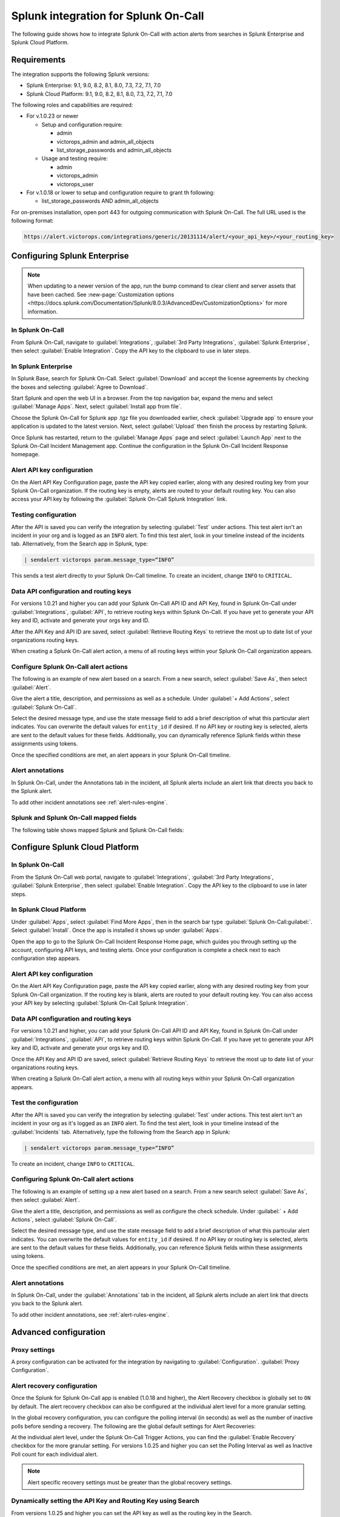 .. _splunk-spoc-integration:

Splunk integration for Splunk On-Call
******************************************

.. meta::
    :description: Configure the Splunk integration for Splunk On-Call.

The following guide shows how to integrate Splunk On-Call with action alerts from searches in Splunk Enterprise and Splunk Cloud Platform.

Requirements
==================

The integration supports the following Splunk versions:

- Splunk Enterprise: 9.1, 9.0, 8.2, 8.1, 8.0, 7.3, 7.2, 7.1, 7.0
- Splunk Cloud Platform: 9.1, 9.0, 8.2, 8.1, 8.0, 7.3, 7.2, 7.1, 7.0

The following roles and capabilities are required:

-  For v.1.0.23 or newer

   -  Setup and configuration require:

      * admin
      * victorops_admin and admin_all_objects
      * list_storage_passwords and admin_all_objects

   -  Usage and testing require:

      * admin
      * victorops_admin
      * victorops_user

-  For v.1.0.18 or lower to setup and configuration require to grant th following:

   -  list_storage_passwords AND admin_all_objects

For on-premises installation, open port 443 for outgoing communication with Splunk On-Call. The full URL used is the following format:

.. code-block:: text

   https://alert.victorops.com/integrations/generic/20131114/alert/<your_api_key>/<your_routing_key>

Configuring Splunk Enterprise
====================================

.. note:: When updating to a newer version of the app, run the bump command to clear client and server assets that have been cached. See :new-page:`Customization options <https://docs.splunk.com/Documentation/Splunk/8.0.3/AdvancedDev/CustomizationOptions>` for more information.

In Splunk On-Call
------------------------------------

From Splunk On-Call, navigate to :guilabel:`Integrations`, :guilabel:`3rd Party Integrations`, :guilabel:`Splunk Enterprise`, then select :guilabel:`Enable Integration`. Copy the API key to the clipboard to use in later steps.

.. image:: /_images/spoc/Screen_Shot_2020-03-18_at_3_39_45_PM.png
   :alt: Splunk Enterprise integration

In Splunk Enterprise
-------------------------------------

In Splunk Base, search for Splunk On-Call. Select :guilabel:`Download` and accept the license agreements by checking the boxes and selecting :guilabel:`Agree to Download`.

Start Splunk and open the web UI in a browser. From the top navigation bar, expand the menu and select :guilabel:`Manage Apps`. Next, select :guilabel:`Install app from file`.

.. image:: /_images/spoc/Screen-Shot-2019-09-30-at-10.40.30-AM.png
   :alt: Install from file

Choose the Splunk On-Call for Splunk app .tgz file you downloaded earlier, check :guilabel:`Upgrade app` to ensure your application is updated to the latest version. Next, select :guilabel:`Upload` then finish the process by restarting Splunk.

.. image:: /_images/spoc/Screen-Shot-2019-09-30-at-10.58.01-AM.png
   :alt: Upload an app

Once Splunk has restarted, return to the :guilabel:`Manage Apps` page and select :guilabel:`Launch App` next to the Splunk On-Call Incident Management app. Continue the configuration in the Splunk On-Call Incident Response homepage.

.. image:: /_images/spoc/photo34.png
   :alt: Splunk On-Call configuration page

Alert API key configuration
------------------------------

On the Alert API Key Configuration page, paste the API key copied earlier, along with any desired routing key from your Splunk On-Call organization. If the routing key is empty, alerts are routed to your default routing key. You can also access your API key by following the :guilabel:`Splunk On-Call Splunk Integration` link.

.. image:: /_images/spoc/Screen-Shot-2020-04-28-at-3.39.35-PM.png
   :alt: Alert API Key Configuration

Testing configuration
---------------------------

After the API is saved you can verify the integration by selecting :guilabel:`Test` under actions. This test alert isn't an incident in your org and is logged as an ``INFO`` alert. To find this test alert, look in your timeline instead of the incidents tab. Alternatively, from the Search app in Splunk, type:

.. code-block:: text
   
   | sendalert victorops param.message_type=“INFO”

This sends a test alert directly to your Splunk On-Call timeline. To create an incident, change ``INFO`` to ``CRITICAL``.

Data API configuration and routing keys
---------------------------------------------

For versions 1.0.21 and higher you can add your Splunk On-Call API ID and API Key, found in Splunk On-Call under :guilabel:`Integrations`, :guilabel:`API`, to retrieve routing keys within Splunk On-Call. If you have yet to generate your API key and ID, activate and generate your orgs key and ID.

After the API Key and API ID are saved, select :guilabel:`Retrieve Routing Keys` to retrieve the most up to date list of your organizations routing keys.

.. image:: /_images/spoc/Screen-Shot-2020-04-15-at-10.53.23-AM.png
   :alt: Data API configuration

When creating a Splunk On-Call alert action, a menu of all routing keys within your Splunk On-Call organization appears.

.. image:: /_images/spoc/Screen-Shot-2020-03-26-at-9.13.19-AM.png
   :alt: Menu with API keys

Configure Splunk On-Call alert actions
---------------------------------------------

The following is an example of new alert based on a search. From a new search, select :guilabel:`Save As`, then select :guilabel:`Alert`.

.. image:: /_images/spoc/Screen-Shot-2019-09-30-at-11.28.03-AM.png
   :alt: Splunk search

Give the alert a title, description, and permissions as well as a schedule. Under :guilabel:`+ Add Actions`, select :guilabel:`Splunk On-Call`.

.. image:: /_images/spoc/Screen-Shot-2019-09-30-at-11.12.57-AM.png
   :alt: Select Splunk On-Call

Select the desired message type, and use the state message field to add a brief description of what this particular alert indicates. You can overwrite the default values for ``entity_id`` if desired. If no API key or routing key is selected, alerts are sent to the default values for these fields. Additionally, you can dynamically reference Splunk fields within these assignments using tokens.

.. image:: /_images/spoc/Screen-Shot-2020-04-15-at-10.08.57-AM.png
   :alt: Save as alert screen

Once the specified conditions are met, an alert appears in your Splunk On-Call timeline.

Alert annotations
----------------------------------

In Splunk On-Call, under the Annotations tab in the incident, all Splunk alerts include an alert link that directs you back to the Splunk alert.

.. image:: /_images/spoc/Screen-Shot-2020-01-21-at-1.16.44-PM.png
   :alt: Alert annotations tab

To add other incident annotations see :ref:`alert-rules-engine`.

Splunk and Splunk On-Call mapped fields
--------------------------------------------

The following table shows mapped Splunk and Splunk On-Call fields:

.. image:: /_images/spoc/Screen-Shot-2020-09-02-at-9.56.58-AM.png
   :alt: Table of mapped fields

Configure Splunk Cloud Platform
===================================

In Splunk On-Call
-----------------------------

From the Splunk On-Call web portal, navigate to :guilabel:`Integrations`, :guilabel:`3rd Party Integrations`, :guilabel:`Splunk Enterprise`, then select :guilabel:`Enable Integration`. Copy the API key to the clipboard to use in later steps.

.. image:: /_images/spoc/Screen_Shot_2020-03-18_at_3_39_45_PM.png
   :alt: Copy API key

.. _in-splunk-1:

In Splunk Cloud Platform
-------------------------------

Under :guilabel:`Apps`, select :guilabel:`Find More Apps`, then in the search bar type :guilabel:`Splunk On-Call:guilabel:`. Select :guilabel:`Install`. Once the app is installed it shows up under :guilabel:`Apps`.

Open the app to go to the Splunk On-Call Incident Response Home page, which guides you through setting up the account,
configuring API keys, and testing alerts. Once your configuration is complete a check next to each configuration step appears.

.. image:: /_images/spoc/photo34.png
   :alt: Configuring Splunk On-Call inside Splunk Cloud

Alert API key configuration
------------------------------------

On the Alert API Key Configuration page, paste the API key copied earlier, along with any desired routing key from your Splunk On-Call organization. If the routing key is blank, alerts are routed to your default routing key. You can also access your API key by selecting :guilabel:`Splunk On-Call Splunk Integration`.

.. image:: /_images/spoc/Screen-Shot-2020-04-28-at-3.39.35-PM.png
   :alt: Alert API Key Configuration

Data API configuration and routing keys
---------------------------------------------

For versions 1.0.21 and higher, you can add your Splunk On-Call API ID and API Key, found in Splunk On-Call under :guilabel:`Integrations`, :guilabel:`API`, to retrieve routing keys within Splunk On-Call. If you have yet to generate your API key and ID, activate and generate your orgs key and ID.

Once the API Key and API ID are saved, select :guilabel:`Retrieve Routing Keys` to retrieve the most up to date list of your organizations routing keys.

.. image:: /_images/spoc/Screen-Shot-2020-04-15-at-10.53.23-AM.png
   :alt: Data API configuration

When creating a Splunk On-Call alert action, a menu with all routing keys within your Splunk On-Call organization appears.

.. image:: /_images/spoc/Screen-Shot-2020-03-26-at-9.13.19-AM.png
   :alt: API keys menu

Test the configuration
------------------------------------

After the API is saved you can verify the integration by selecting :guilabel:`Test` under actions. This test alert isn't an incident in your org as it's logged as an ``INFO`` alert. To find the test alert, look in your timeline instead of the :guilabel:`Incidents` tab. Alternatively, type the following from the Search app in Splunk:

.. code-block:: text

   | sendalert victorops param.message_type=“INFO”

To create an incident, change ``INFO`` to ``CRITICAL``.


Configuring Splunk On-Call alert actions
------------------------------------------------

The following is an example of setting up a new alert based on a search. From a new search select :guilabel:`Save As`, then select :guilabel:`Alert`.

.. image:: /_images/spoc/Screen-Shot-2019-09-30-at-11.28.03-AM.png
   :alt: New search in Splunk

Give the alert a title, description, and permissions as well as configure the check schedule. Under :guilabel:` + Add Actions`, select :guilabel:`Splunk On-Call`.

.. image:: /_images/spoc/Screen-Shot-2019-09-30-at-11.12.57-AM.png
   :alt: Save as alert

Select the desired message type, and use the state message field to add a brief description of what this particular alert indicates. You can overwrite the default values for ``entity_id`` if desired. If no API key or routing key is selected, alerts are sent to the default values for these fields. Additionally, you can reference Splunk fields within these assignments using tokens.

.. image:: /_images/spoc/Screen-Shot-2020-04-15-at-10.08.57-AM.png
   :alt: Save as alert API add actions menu

Once the specified conditions are met, an alert appears in your Splunk On-Call timeline.

Alert annotations
-----------------------

In Splunk On-Call, under the :guilabel:`Annotations` tab in the incident, all Splunk alerts include an alert link that directs you back to the Splunk alert.

.. image:: /_images/spoc/Screen-Shot-2020-01-21-at-1.16.44-PM.png
   :alt: Alert annotations tab

To add other incident annotations, see :ref:`alert-rules-engine`.


Advanced configuration
===============================

Proxy settings
-----------------------

A proxy configuration can be activated for the integration by navigating to :guilabel:`Configuration`. :guilabel:`Proxy Configuration`.

.. image:: /_images/spoc/Screen-Shot-2020-03-27-at-10.47.12-AM-1.png
   :alt: Proxy settings

Alert recovery configuration
--------------------------------

Once the Splunk for Splunk On-Call app is enabled (1.0.18 and higher), the Alert Recovery checkbox is globally set to ``ON`` by default. The alert recovery checkbox can also be configured at the individual alert level for a more granular setting.

In the global recovery configuration, you can configure the polling interval (in seconds) as well as the number of inactive polls before sending a recovery. The following are the global default settings for Alert Recoveries:

.. image:: /_images/spoc/Screen-Shot-2020-03-27-at-10.48.56-AM.png
   :alt: Alert Recovery defaults

At the individual alert level, under the Splunk On-Call Trigger Actions, you can find the :guilabel:`Enable Recovery` checkbox for the more granular setting. For versions 1.0.25 and higher you can set the Polling Interval as well as Inactive Poll count for each individual alert.

.. note:: Alert specific recovery settings must be greater than the global recovery settings.

Dynamically setting the API Key and Routing Key using Search
----------------------------------------------------------------

From versions 1.0.25 and higher you can set the API key as well as the routing key in the Search.

The following is an example of the format needed for the dynamic values.

.. code-block:: text

   <alert search> | eval 'param.api_key'="xxxxxxxxxx" | eval 'param.routing_key'="xxx"

When creating the Splunk On-Call trigger action with dynamically pulled values from your search, select the parameter ``api_key`` as the API Key for the alerts as well as ``param.routing_key`` as the Routing Key for the alert.

.. image:: /_images/spoc/Screen-Shot-2020-05-14-at-9.32.33-AM.png
   :alt: Key parameters

Any dynamic keys used in a Search will be added as in key in your Alert API Key Configuration.

.. image:: /_images/spoc/Screen-Shot-2020-05-14-at-8.51.35-AM.png
   :alt: Dynamic keys

Search Head cluster setup
==========================================

Before running Splunk for Splunk On-Call with search heads, make sure that there is a deployer as well as at least 3 search heads.

The following are the steps to take when using the Splunk for Splunk On-Call app with search head clusters.

1. Install the latest version of the Splunk for Splunk On-Call app on the deployer using the UI.

2. Push out to the search head by running ``./bin/splunk apply shcluster-bundle -target `https://sh1:8089 <https://sh1:8089/>`__ -auth username:password``.

3. Configure the Integration API key on one search head.

4. The Integration API key automatically gets replicated to the other search head nodes.

5. Test each search head to verify.


Splunk ITSI
===================================

With the Splunk On-Call and Splunk ITSI integration, you can leverage Splunk's data and log analysis capabilities to
correlate multiple incidents into single event groups and easily send alerts into Splunk On-Call. Then, teammates can collaborate in-line with monitoring data inside the Splunk On-Call timeline to speed up incident response and remediation.

To follow this integration guide you need Splunk ITSI 4.0 or higher. 

In Splunk On-Call (ITSI)
----------------------------------

From the Splunk On-Call web portal, navigate to :guilabel:`Integrations`, :guilabel:`3rd Party Integrations`, :guilabel:`Splunk ITSI`, then select :guilabel:`Enable Integration`. Copy the API key to the clipboard to use in later steps.

In Splunk ITSI Notable Event Aggregation Policies
-------------------------------------------------

Navigate to :guilabel:`Configure`, :guilabel:`Notable Events Aggregation Policies` and select the name of the Aggregation Policy you want to alert Splunk On-Call.

.. image:: /_images/spoc/Screen-Shot-2019-10-01-at-12.48.28-PM.png
   :alt: Aggregation policy

In the :guilabel:`Action Rules` tab, set your trigger conditions then select :guilabel:`Splunk On-Call` and configure your alert accordingly.

.. image:: /_images/spoc/Screen-Shot-2019-10-01-at-12.52.03-PM.png
   :alt: Action rules

Keep the Alert Entity ID consistent for all Message Types (leave blank for default) across related actions. Splunk On-Call uses this field to identify incidents and correlate subsequent alerts with the original incident. Once configured correctly, ITSI automatically creates a Splunk On-Call incident.

Create a Splunk On-Call Incident
--------------------------------------

Navigate to the :guilabel:`Action Rules` tab for the desired Aggregation Policy. For an action to create an incident in Splunk On-Call, set the conditions to :guilabel:`if the following event occurs: severity greater than Normal` then select :guilabel:`Splunk On-Call` and :guilabel:`Configure`.

.. image:: /_images/spoc/Screen-Shot-2019-10-01-at-12.52.03-PM.png
   :alt: Configure action rules

The monitoring tool field and message type are the only fields that need to be set. The rest of the fields use default values. The default values are:

-  Message Type : ``CRITICAL`` (set this value)
-  Monitoring Tool: ``splunk-itsi`` (set this value)
-  Alert Entity ID: ``$result.itsi_group_id``
-  Alert Entity Display Name: ``$result.itsi_group_title``
-  State Message: ``$result.itsi_group_title``
-  Routing Key: Default routing key (unless specified otherwise)

.. image:: /_images/spoc/ITSI-image.png
   :alt: All tickets section

-  This functionality requires the “Data API Keys” and organization name to be set up in the Splunk On-Call for Splunk app.
-  **From ITSI:** you will be able to see if there is an associated Incident to the ticket.
-  **From Splunk On-Call:** this will allow for easy access back to the ITSI Filtered Episode Review or Overall Episode Review through annotations.

To Resolve a Splunk On-Call Incident
----------------------------------------

Within the same Aggregation Policy, navigate to the :guilabel:`Action Rules` tab. To resolve the episode in ITSI, select :guilabel:`Change status to Resolved`. To resolve the corresponding incident in Splunk On-Call, set the conditions to :guilabel:`if the episode is broken`, then :guilabel:`Splunk On-Call` and select :guilabel:`Configure`.

.. image:: /_images/spoc/Screen-Shot-2019-10-01-at-12.51.46-PM-1.png
   :alt: Resolve incident

Configure the action making sure to select RECOVERY as the message type and ITSI as the monitoring tool, other values are default values. The Alert Entity ID are the same as the initial alert so that Splunk On-Call resolves the corresponding incident if default values are used.

To acknowledge a Splunk On-Call incident manually
------------------------------------------------------

Navigate to :guilabel:`Episode Review` then select the desired episode, :guilabel:`Actions`, and select :guilabel:`Splunk On-Call`.

.. image:: /_images/spoc/Screen-Shot-2019-10-01-at-12.54.05-PM.png
   :alt: Acknowledge incident

Configure the action making sure to select ``ACKNOWLEDGEMENT`` as the message type and ITSI as the monitoring tool. Other values are default. The Alert Entity ID is the same as the initial alert so that Splunk On-Call acknowledges the corresponding incident if default values are used.

Splunk SAI
==========================

Splunk SAI allows you to search through depths of log data and monitor the health of your infrastructure and applications. The Splunk On-Call and Splunk Insights for Infrastructure integration allows you to set alerting thresholds on key monitoring metrics and get alerts to the right person at the right time. Through a simple dropdown
in the Splunk SAI platform, choose to send alerts directly into Splunk On-Call where your team can collaborate and resolve incidents faster.

In Splunk On-Call (SAI)
----------------------------

From the Splunk On-Call web portal, navigate to :guilabel:`Integrations`, :guilabel:`3rd Party Integrations`, :guilabel:`Splunk Enterprise`, then select :guilabel:`Enable Integration`. Copy the API key to the clipboard to use in later steps.

In Splunk SAI, navigate to :guilabel:`Settings`, :guilabel:`Notifications` and paste your API key and a routing key from your Splunk On-Call accountinto the respective fields. Select :guilabel:`Save Credentials`. 

.. image:: /_images/spoc/VO-SAI.jpg
   :alt: Enter credentials for Splunk On-Call

Under the :guilabel:`Investigate` page, select an entity.

.. image:: /_images/spoc/alert1@2x.png
   :alt: Select an entity

Navigate to the :guilabel:`Analysis tab` and select an alert graph, select the three dots and then select :guilabel:`Create Alert`.

.. image:: /_images/spoc/Alert2@2x.png
   :alt: Create alert

From the alert creation, scroll to the bottom of the dialog and select how under what conditions the alert fires. For the notification method select :guilabel:`Splunk On-Call`. Select :guilabel:`Submit`.

.. image:: /_images/spoc/alert3@2x.png
   :alt: Submit alert

Splunk Enterprise Security
=====================================

Splunk Enterprise Security (ES) enables security teams to use all data to gain organization-wide visibility and security intelligence. Regardless of deployment model—on-premises, in a public or private cloud, SaaS, or any combination of these—Splunk ES can be used for continuous monitoring, incident response, running a security operations
center or for providing executives a window into business risk.

In Splunk Enterprise Security App
-------------------------------------

In the Splunk Enterprise Security App navigate to the :guilabel:`Incident Review`. Once in Incident Review, select an incident you want to send to Splunk On-Call and select the menu under :guilabel:`Actions`. Next, select :guilabel:`Run Adaptive Response Action`.

.. image:: /_images/spoc/Screen-Shot-2020-01-27-at-9.14.34-AM.png
   :alt: Select Run Adaptative Response Action

A dialog appears allowing you to add Splunk On-Call as a response action.

.. image:: /_images/spoc/Screen-Shot-2020-01-27-at-9.14.46-AM.png
   :alt: Select response action

Once the response action has been dispatched you receive a confirmation.

.. image:: /_images/spoc/Screen-Shot-2020-01-27-at-9.14.58-AM.png
   :alt: Confirmation of response action


Troubleshooting
===========================

See the following troubleshooting steps for help. If your problem still persists, send a detailed summary
of your issue, when it first occurred, and what version Splunk instance and Splunk On-Call app you are currently running.

Splunk On-Call app was installed but I am not able to configure the app
-------------------------------------------------------------------------------

Make sure you have the necessary permissions to configure and set up alerts for Splunk On-Call.

There is no option to customize the Alert Actions
--------------------------------------------------------------------------------------------------------

This is because the Splunk On-Call App Alert Action permissions are not set to global. Go to :guilabel:`Settings`, :guilabel:`Alert Actions` and make sure Splunk On-Call App is set to **Global** sharing.

Splunk On-Call Alert Action is not visible
--------------------------------------------------------------------------------------------

Sometimes a reset of the Alert Action permission can fix this issue. Go to :guilabel:`Settings`, :guilabel:`Alert Action`, :guilabel:`Splunk On-Call (Permissions)`. Next to :guilabel:`Display For`, check :guilabel:`app`, save, then reopen permission and select :guilabel:`All apps`. Check your alert trigger action on an alert to see if the Splunk On-Call Alert Action is now visible.

Routing key retrieval is failing
-------------------------------------------------------------------------------

This can sometimes be caused by a firewall or multiple firewalls. To check to see if it is an internal network issue you can run the following cURL command:

.. code-block::

   curl -X POST
   https://alert.victorops.com/integrations/generic/20131114/alert/SPLUNK_API_KEY –insecure -H”accept: application/json” -H “Content-Type:
   application/json” -d ‘{“message_type”: “INFO”, “monitoring_tool”:
   “splunk”, “state_message”: “Test Alert”, “entity_display_name”: “Test
   Alert”}'\`

If the command does not make it to Splunk On-Call, grep for sendalert in the ``$SPLUNK_HOME/var/log/splunk/victorops_modalert.log`` and send the output to Splunk support alongside a detailed summary of the issue you are facing.

Splunk On-Call app is not visible as an alert action for an alert
-------------------------------------------------------------------------------

Run ``*./splunk btool check –debug`` and send the log and a detailed summary of the issue you are facing to Splunk support.

Splunk (enterprise) alerts stopped alerting in Splunk On-Call
-------------------------------------------------------------------------------

Run the following command to check for any internal network issues. If the post makes it to Splunk On-Call, check your firewalls.

.. code-block:: text

   curl -X POST
   “https://alert.victorops.com/integrations/generic/20131114/alert/SPLUNK_API_KEY
   –insecure -H”accept: application/json” -H “Content-Type:
   application/json” -d ‘{“message_type”: “INFO”, “monitoring_tool”:
   “splunk”, “state_message”: “Test Alert from localhost”,
   “entity_display_name”: “Test Alert”}'\`

If the post does not make it to Splunk On-Call, grep for sendalert in the ``$SPLUNK_HOME/var/log/splunk/victorops_modalert.log`` and send the output and a detailed summary of the issue you are facing to Splunk support.

Integrating with ITSI Version 4.0 or lower
--------------------------------------------------

Part of the integration relies on system macros not included with older versions of ITSI. To alleviate the issue, you can create the macros by navigating to :guilabel:`Settings`, :guilabel:`Advanced Settings`, :guilabel:`Search Macros within Splunk`. Make sure the following macros exist:

.. list-table::
   :header-rows: 1
   :widths: 30 70
   :width: 100%

   * - :strong:`Macro`
     - :strong:`Definition`


   * - ``itsi_notable_event_actions_temp_state_values``
     - ``eval action_temp_status=status | eval action_temp_owner=owner | eval action_temp_severity=severity | eval action_temp_title=title | eval action_temp_description=description``


   * - ``itsi_notable_event_actions_coalesce_state_values``
     - ``eval status=coalesce(status, action_temp_status) | eval owner=coalesce(owner, action_temp_owner) | eval severity=coalesce(severity,action_temp_severity) | eval title=coalesce(title, action_temp_title) | eval description=coalesce(description, action_temp_description) | fields – action_temp_*``

   * - ``itsi_notable_group_lookup``
     - ``lookup itsi_notable_group_user_lookup _key AS itsi_group_id OUTPUT owner severity status instruction | lookup itsi_notable_group_system_lookup _key AS itsi_group_id OUTPUT title description start_time last_time is_active event_count``
